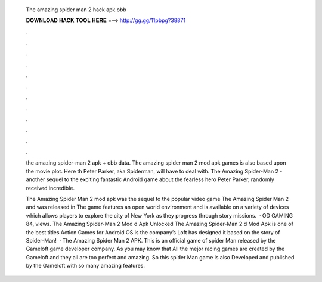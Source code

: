   The amazing spider man 2 hack apk obb
  
  
  
  𝐃𝐎𝐖𝐍𝐋𝐎𝐀𝐃 𝐇𝐀𝐂𝐊 𝐓𝐎𝐎𝐋 𝐇𝐄𝐑𝐄 ===> http://gg.gg/11pbpg?38871
  
  
  
  .
  
  
  
  .
  
  
  
  .
  
  
  
  .
  
  
  
  .
  
  
  
  .
  
  
  
  .
  
  
  
  .
  
  
  
  .
  
  
  
  .
  
  
  
  .
  
  
  
  .
  
  the amazing spider-man 2 apk + obb data. The amazing spider man 2 mod apk games is also based upon the movie plot. Here th Peter Parker, aka Spiderman, will have to deal with. The Amazing Spider-Man 2 - another sequel to the exciting fantastic Android game about the fearless hero Peter Parker, randomly received incredible.
  
  The Amazing Spider Man 2 mod apk was the sequel to the popular video game The Amazing Spider Man 2 and was released in The game features an open world environment and is available on a variety of devices which allows players to explore the city of New York as they progress through story missions.  · OD GAMING 84, views. The Amazing Spider-Man 2 Mod d Apk Unlocked The Amazing Spider-Man 2 d Mod Apk is one of the best titles Action Games for Android OS is the company’s Loft has designed it based on the story of Spider-Man!  · The Amazing Spider Man 2 APK. This is an official game of spider Man released by the Gameloft game developer company. As you may know that All the mejor racing games are created by the Gameloft and they all are too perfect and amazing. So this spider Man game is also Developed and published by the Gameloft with so many amazing features.
